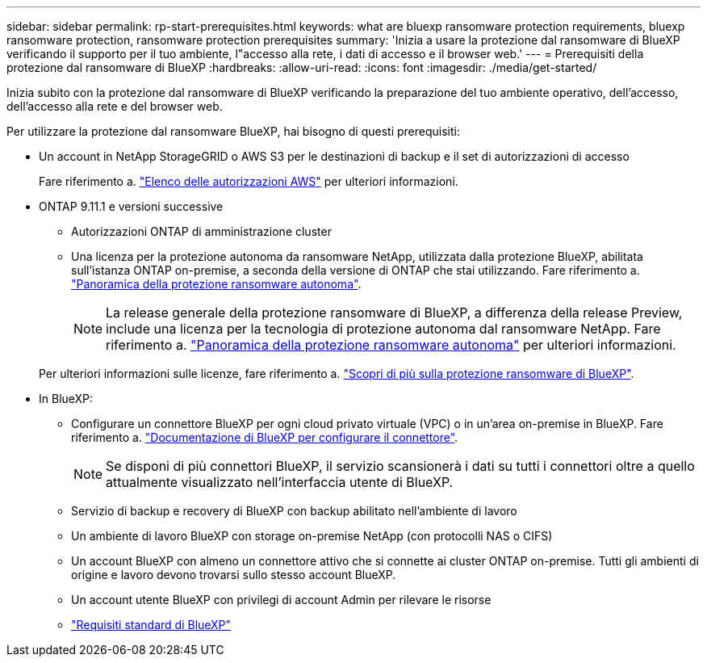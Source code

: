 ---
sidebar: sidebar 
permalink: rp-start-prerequisites.html 
keywords: what are bluexp ransomware protection requirements, bluexp ransomware protection, ransomware protection prerequisites 
summary: 'Inizia a usare la protezione dal ransomware di BlueXP verificando il supporto per il tuo ambiente, l"accesso alla rete, i dati di accesso e il browser web.' 
---
= Prerequisiti della protezione dal ransomware di BlueXP
:hardbreaks:
:allow-uri-read: 
:icons: font
:imagesdir: ./media/get-started/


[role="lead"]
Inizia subito con la protezione dal ransomware di BlueXP verificando la preparazione del tuo ambiente operativo, dell'accesso, dell'accesso alla rete e del browser web.

Per utilizzare la protezione dal ransomware BlueXP, hai bisogno di questi prerequisiti:

* Un account in NetApp StorageGRID o AWS S3 per le destinazioni di backup e il set di autorizzazioni di accesso
+
Fare riferimento a. https://docs.netapp.com/us-en/bluexp-setup-admin/reference-permissions.html["Elenco delle autorizzazioni AWS"^] per ulteriori informazioni.

* ONTAP 9.11.1 e versioni successive
+
** Autorizzazioni ONTAP di amministrazione cluster
** Una licenza per la protezione autonoma da ransomware NetApp, utilizzata dalla protezione BlueXP, abilitata sull'istanza ONTAP on-premise, a seconda della versione di ONTAP che stai utilizzando. Fare riferimento a. https://docs.netapp.com/us-en/ontap/anti-ransomware/index.html["Panoramica della protezione ransomware autonoma"^].
+

NOTE: La release generale della protezione ransomware di BlueXP, a differenza della release Preview, include una licenza per la tecnologia di protezione autonoma dal ransomware NetApp. Fare riferimento a. https://docs.netapp.com/us-en/ontap/anti-ransomware/index.html["Panoramica della protezione ransomware autonoma"^] per ulteriori informazioni.

+
Per ulteriori informazioni sulle licenze, fare riferimento a. link:concept-ransomware-protection.html["Scopri di più sulla protezione ransomware di BlueXP"].



* In BlueXP:
+
** Configurare un connettore BlueXP per ogni cloud privato virtuale (VPC) o in un'area on-premise in BlueXP. Fare riferimento a. https://docs.netapp.com/us-en/cloud-manager-setup-admin/concept-connectors.html["Documentazione di BlueXP per configurare il connettore"^].
+

NOTE: Se disponi di più connettori BlueXP, il servizio scansionerà i dati su tutti i connettori oltre a quello attualmente visualizzato nell'interfaccia utente di BlueXP.

** Servizio di backup e recovery di BlueXP con backup abilitato nell'ambiente di lavoro
** Un ambiente di lavoro BlueXP con storage on-premise NetApp (con protocolli NAS o CIFS)
** Un account BlueXP con almeno un connettore attivo che si connette ai cluster ONTAP on-premise. Tutti gli ambienti di origine e lavoro devono trovarsi sullo stesso account BlueXP.
** Un account utente BlueXP con privilegi di account Admin per rilevare le risorse
** https://docs.netapp.com/us-en/cloud-manager-setup-admin/reference-checklist-cm.html["Requisiti standard di BlueXP"^]



